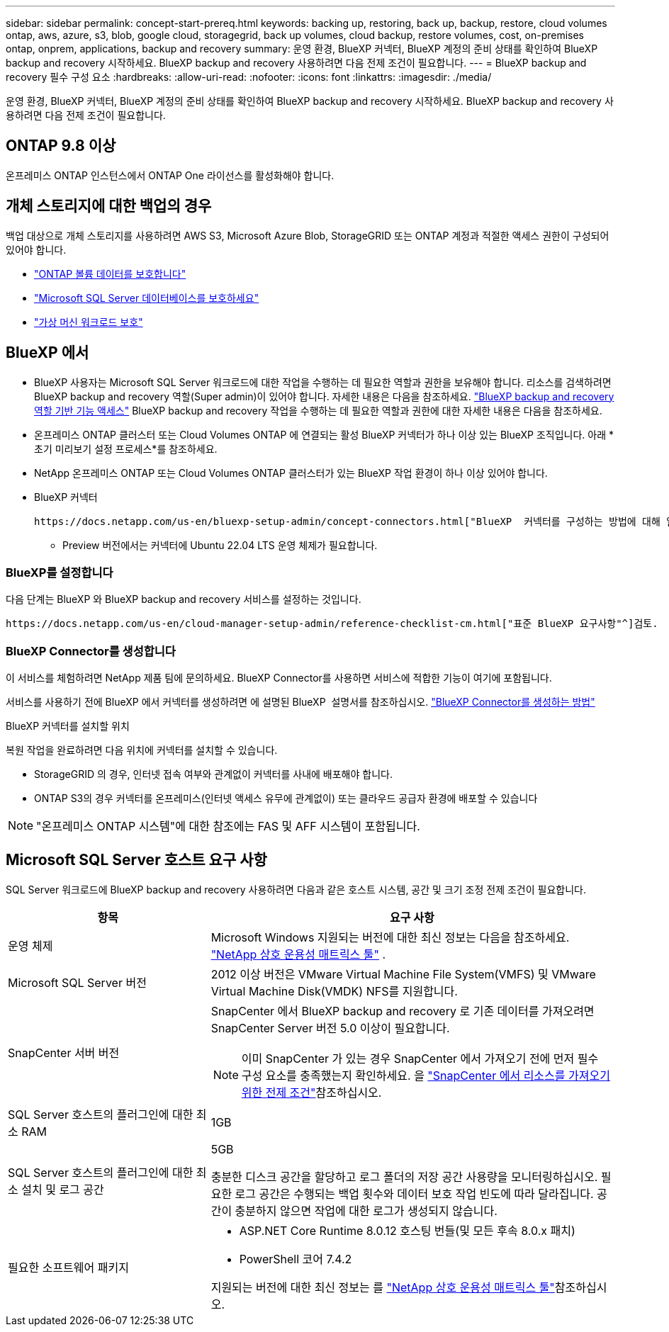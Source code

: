 ---
sidebar: sidebar 
permalink: concept-start-prereq.html 
keywords: backing up, restoring, back up, backup, restore, cloud volumes ontap, aws, azure, s3, blob, google cloud, storagegrid, back up volumes, cloud backup, restore volumes, cost, on-premises ontap, onprem, applications, backup and recovery 
summary: 운영 환경, BlueXP 커넥터, BlueXP 계정의 준비 상태를 확인하여 BlueXP backup and recovery 시작하세요. BlueXP backup and recovery 사용하려면 다음 전제 조건이 필요합니다. 
---
= BlueXP backup and recovery 필수 구성 요소
:hardbreaks:
:allow-uri-read: 
:nofooter: 
:icons: font
:linkattrs: 
:imagesdir: ./media/


[role="lead"]
운영 환경, BlueXP 커넥터, BlueXP 계정의 준비 상태를 확인하여 BlueXP backup and recovery 시작하세요. BlueXP backup and recovery 사용하려면 다음 전제 조건이 필요합니다.



== ONTAP 9.8 이상

온프레미스 ONTAP 인스턴스에서 ONTAP One 라이선스를 활성화해야 합니다.



== 개체 스토리지에 대한 백업의 경우

백업 대상으로 개체 스토리지를 사용하려면 AWS S3, Microsoft Azure Blob, StorageGRID 또는 ONTAP 계정과 적절한 액세스 권한이 구성되어 있어야 합니다.

* link:prev-ontap-protect-overview.html["ONTAP 볼륨 데이터를 보호합니다"]
* link:br-use-mssql-protect-overview.html["Microsoft SQL Server 데이터베이스를 보호하세요"]
* link:prev-vmware-protect-overview.html["가상 머신 워크로드 보호"]




== BlueXP 에서

* BlueXP 사용자는 Microsoft SQL Server 워크로드에 대한 작업을 수행하는 데 필요한 역할과 권한을 보유해야 합니다. 리소스를 검색하려면 BlueXP backup and recovery 역할(Super admin)이 있어야 합니다. 자세한 내용은 다음을 참조하세요. link:reference-roles.html["BlueXP backup and recovery 역할 기반 기능 액세스"] BlueXP backup and recovery 작업을 수행하는 데 필요한 역할과 권한에 대한 자세한 내용은 다음을 참조하세요.
* 온프레미스 ONTAP 클러스터 또는 Cloud Volumes ONTAP 에 연결되는 활성 BlueXP 커넥터가 하나 이상 있는 BlueXP 조직입니다. 아래 *초기 미리보기 설정 프로세스*를 참조하세요.
* NetApp 온프레미스 ONTAP 또는 Cloud Volumes ONTAP 클러스터가 있는 BlueXP 작업 환경이 하나 이상 있어야 합니다.
* BlueXP 커넥터
+
 https://docs.netapp.com/us-en/bluexp-setup-admin/concept-connectors.html["BlueXP  커넥터를 구성하는 방법에 대해 알아봅니다"]및 https://docs.netapp.com/us-en/cloud-manager-setup-admin/reference-checklist-cm.html["표준 BlueXP 요구사항"^]을 참조하십시오.

+
** Preview 버전에서는 커넥터에 Ubuntu 22.04 LTS 운영 체제가 필요합니다.






=== BlueXP를 설정합니다

다음 단계는 BlueXP 와 BlueXP backup and recovery 서비스를 설정하는 것입니다.

 https://docs.netapp.com/us-en/cloud-manager-setup-admin/reference-checklist-cm.html["표준 BlueXP 요구사항"^]검토.



=== BlueXP Connector를 생성합니다

이 서비스를 체험하려면 NetApp 제품 팀에 문의하세요. BlueXP Connector를 사용하면 서비스에 적합한 기능이 여기에 포함됩니다.

서비스를 사용하기 전에 BlueXP 에서 커넥터를 생성하려면 에 설명된 BlueXP  설명서를 참조하십시오. https://docs.netapp.com/us-en/cloud-manager-setup-admin/concept-connectors.html["BlueXP Connector를 생성하는 방법"^]

.BlueXP 커넥터를 설치할 위치
복원 작업을 완료하려면 다음 위치에 커넥터를 설치할 수 있습니다.

ifdef::aws[]

* Amazon S3의 경우 커넥터를 사내에 배포할 수 있습니다.


endif::aws[]

ifdef::azure[]

* Azure Blob의 경우 커넥터를 온프레미스에 배포할 수 있습니다.


endif::azure[]

ifdef::gcp[]

endif::gcp[]

* StorageGRID 의 경우, 인터넷 접속 여부와 관계없이 커넥터를 사내에 배포해야 합니다.
* ONTAP S3의 경우 커넥터를 온프레미스(인터넷 액세스 유무에 관계없이) 또는 클라우드 공급자 환경에 배포할 수 있습니다



NOTE: "온프레미스 ONTAP 시스템"에 대한 참조에는 FAS 및 AFF 시스템이 포함됩니다.



== Microsoft SQL Server 호스트 요구 사항

SQL Server 워크로드에 BlueXP backup and recovery 사용하려면 다음과 같은 호스트 시스템, 공간 및 크기 조정 전제 조건이 필요합니다.

[cols="33,66a"]
|===
| 항목 | 요구 사항 


| 운영 체제  a| 
Microsoft Windows 지원되는 버전에 대한 최신 정보는 다음을 참조하세요.  https://imt.netapp.com/matrix/imt.jsp?components=121074;&solution=1257&isHWU&src=IMT#welcome["NetApp 상호 운용성 매트릭스 툴"^] .



| Microsoft SQL Server 버전  a| 
2012 이상 버전은 VMware Virtual Machine File System(VMFS) 및 VMware Virtual Machine Disk(VMDK) NFS를 지원합니다.



| SnapCenter 서버 버전  a| 
SnapCenter 에서 BlueXP backup and recovery 로 기존 데이터를 가져오려면 SnapCenter Server 버전 5.0 이상이 필요합니다.


NOTE: 이미 SnapCenter 가 있는 경우 SnapCenter 에서 가져오기 전에 먼저 필수 구성 요소를 충족했는지 확인하세요. 을 link:concept-start-prereq-snapcenter-import.html["SnapCenter 에서 리소스를 가져오기 위한 전제 조건"]참조하십시오.



| SQL Server 호스트의 플러그인에 대한 최소 RAM  a| 
1GB



| SQL Server 호스트의 플러그인에 대한 최소 설치 및 로그 공간  a| 
5GB

충분한 디스크 공간을 할당하고 로그 폴더의 저장 공간 사용량을 모니터링하십시오. 필요한 로그 공간은 수행되는 백업 횟수와 데이터 보호 작업 빈도에 따라 달라집니다. 공간이 충분하지 않으면 작업에 대한 로그가 생성되지 않습니다.



| 필요한 소프트웨어 패키지  a| 
* ASP.NET Core Runtime 8.0.12 호스팅 번들(및 모든 후속 8.0.x 패치)
* PowerShell 코어 7.4.2


지원되는 버전에 대한 최신 정보는 를 https://imt.netapp.com/matrix/imt.jsp?components=121074;&solution=1257&isHWU&src=IMT#welcome["NetApp 상호 운용성 매트릭스 툴"^]참조하십시오.

|===